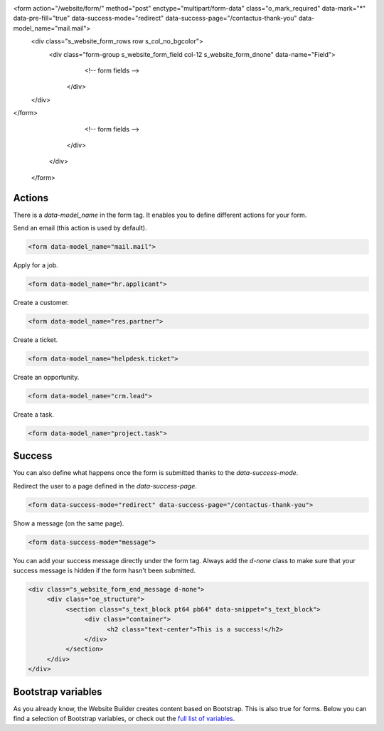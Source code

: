 <form action="/website/form/" method="post" enctype="multipart/form-data" class="o_mark_required" data-mark="*" data-pre-fill="true" data-success-mode="redirect" data-success-page="/contactus-thank-you" data-model_name="mail.mail">
     <div class="s_website_form_rows row s_col_no_bgcolor">
          <div class="form-group s_website_form_field col-12    s_website_form_dnone" data-name="Field">
               <!-- form fields -->
           </div>
     </div>
</form>
                  <!-- form fields -->
              </div>
        </div>
   </form>

Actions
=======

There is a `data-model_name` in the form tag. It enables you to define different actions for your
form.

Send an email (this action is used by default).

.. code-block:: xml

   <form data-model_name="mail.mail">

Apply for a job.

.. code-block:: xml

   <form data-model_name="hr.applicant">

Create a customer.

.. code-block:: xml

   <form data-model_name="res.partner">

Create a ticket.

.. code-block:: xml

   <form data-model_name="helpdesk.ticket">

Create an opportunity.

.. code-block:: xml

   <form data-model_name="crm.lead">

Create a task.

.. code-block:: xml

   <form data-model_name="project.task">

Success
=======

You can also define what happens once the form is submitted thanks to the `data-success-mode`.

Redirect the user to a page defined in the `data-success-page`.

.. code-block:: xml

   <form data-success-mode="redirect" data-success-page="/contactus-thank-you">

Show a message (on the same page).

.. code-block:: xml

   <form data-success-mode="message">

You can add your success message directly under the form tag. Always add the `d-none` class to make
sure that your success message is hidden if the form hasn't been submitted.

.. code-block:: xml

   <div class="s_website_form_end_message d-none">
        <div class="oe_structure">
             <section class="s_text_block pt64 pb64" data-snippet="s_text_block">
                  <div class="container">
                        <h2 class="text-center">This is a success!</h2>
                  </div>
             </section>
        </div>
   </div>

Bootstrap variables
===================

As you already know, the Website Builder creates content based on Bootstrap. This is also true for
forms. Below you can find a selection of Bootstrap variables, or check out the `full list of
variables <https://github.com/twbs/bootstrap/blob/main/scss/_variables.scss>`_.

.. code-block:: scss
   :caption: ``/website_airproof/static/src/scss/bootstrap_overridden.scss``

   $input-padding-y:                       $input-btn-padding-y !default;
   $input-padding-x:                       $input-btn-padding-x !default;

   $input-font-family:                     $input-btn-font-family !default;
   $input-font-size:                       $input-btn-font-size !default;
   $input-font-weight:                     $font-weight-base !default;
   $input-line-height:                     $input-btn-line-height !default;

   $input-color:                           $gray-700 !default;
   $input-border-color:                    $gray-400 !default;
   $input-border-width:                    $input-btn-border-width !default;
   $input-box-shadow:                      inset 0 1px 1px rgba($black, .075) !default;
   $input-border-radius:                   $border-radius !default;

   $input-focus-bg:                        $input-bg !default;
   $input-focus-border-color:              lighten($component-active-bg, 25%) !default;
   $input-focus-color:                     $input-color !default;
   $input-focus-width:                     $input-btn-focus-width !default;
   $input-focus-box-shadow:                $input-btn-focus-box-shadow !default;
